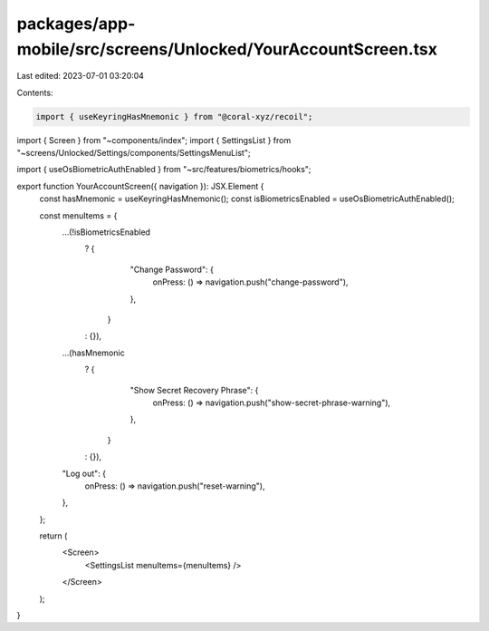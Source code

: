 packages/app-mobile/src/screens/Unlocked/YourAccountScreen.tsx
==============================================================

Last edited: 2023-07-01 03:20:04

Contents:

.. code-block:: tsx

    import { useKeyringHasMnemonic } from "@coral-xyz/recoil";

import { Screen } from "~components/index";
import { SettingsList } from "~screens/Unlocked/Settings/components/SettingsMenuList";

import { useOsBiometricAuthEnabled } from "~src/features/biometrics/hooks";

export function YourAccountScreen({ navigation }): JSX.Element {
  const hasMnemonic = useKeyringHasMnemonic();
  const isBiometricsEnabled = useOsBiometricAuthEnabled();

  const menuItems = {
    ...(!isBiometricsEnabled
      ? {
          "Change Password": {
            onPress: () => navigation.push("change-password"),
          },
        }
      : {}),
    ...(hasMnemonic
      ? {
          "Show Secret Recovery Phrase": {
            onPress: () => navigation.push("show-secret-phrase-warning"),
          },
        }
      : {}),
    "Log out": {
      onPress: () => navigation.push("reset-warning"),
    },
  };

  return (
    <Screen>
      <SettingsList menuItems={menuItems} />
    </Screen>
  );
}


